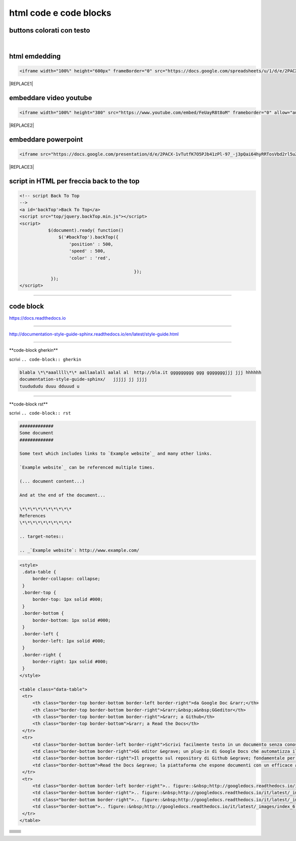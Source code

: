 
.. _h3c5c394db521d25642014a2cd143a:

html code e code blocks
#######################

.. _h436b5279535ab39574d944c194c5b:

buttons colorati con testo
**************************

.. raw:: html

   <p>questo è un colore &nbsp;&nbsp;<button class="btn btn-pill btn-success" type="button"><b>verde</b></button>&nbsp;&nbsp; </span>per un tasto verde</p>

.. raw:: html

   <p>questo è un colore &nbsp;&nbsp;<button class="btn btn-pill btn-info"type="button"><strong>blu</strong></button>&nbsp;&nbsp; per un tasto blu</p>

.. raw:: html

   <p>questo è un colore &nbsp;&nbsp;<span class="btn btn-danger btn-xs">rosso</span>&nbsp;&nbsp; per un tasto rosso</p>

.. raw:: html

   <p>questo è un colore &nbsp;&nbsp;<button type="button" class="btn btn-xs btn-pill btn-warning"><b>marrone</b></button>&nbsp;&nbsp; per un tasto marrone</p>

|

.. _h17143c773422746f363a7e5505727:

html emdedding
**************


.. code:: 

    <iframe width="100%" height="600px" frameBorder="0" src="https://docs.google.com/spreadsheets/u/1/d/e/2PACX-1vRlMpRdyCdLZy6c2UNFk-KJ3dEHq5vyeyMkB4XDUrEBcmUZLJd9NDgjCfeEONqVcnO-Z588ms8g_tOl/pubhtml"></iframe>


|REPLACE1|

.. _h357a422a66b3f2d7360165d78226031:

embeddare video youtube
***********************


.. code:: 

    <iframe width="100%" height="380" src="https://www.youtube.com/embed/FeUayR8t8oM" frameborder="0" allow="autoplay; encrypted-media" allowfullscreen></iframe>


|REPLACE2|

.. _h6049143d7324d802e5b1d80343a34:

embeddare powerpoint
********************


.. code:: 

    <iframe src="https://docs.google.com/presentation/d/e/2PACX-1vTutfK7O5PJb41zPl-97_-j3pQai64hyRRTosVbd2rl5uZ5DwUJ1klOrMrCJlH4DGf4tFG6yZFV4gVQ/embed?start=false&loop=false&delayms=5000" frameborder="0" width="700" height="554" allowfullscreen="true" mozallowfullscreen="true" webkitallowfullscreen="true"></iframe>


|REPLACE3|

.. _h1617e81323d3739152241496067:

script in HTML per freccia back to the top
******************************************


.. code:: 

    <!-- script Back To Top
    -->
    <a id='backTop'>Back To Top</a>
    <script src="top/jquery.backTop.min.js"></script>
    <script>
               $(document).ready( function() 
                   $('#backTop').backTop({
                       'position' : 500,
                       'speed' : 500,
                       'color' : 'red',
    
                                                });
                });
    </script>

--------

.. _h4d4f60106b6a7cd791a7b252e51487f:

code block
**********

https://docs.readthedocs.io

------

http://documentation-style-guide-sphinx.readthedocs.io/en/latest/style-guide.html

------

\*\*code-block gherkin\*\*

scrivi ``.. code-block:: gherkin``

.. code-block:: gherkin

   blabla \*\*aaallll\*\* aallaalall aalal al  http://bla.it ggggggggg ggg gggggggjjj jjj hhhhhh
   documentation-style-guide-sphinx/   jjjjj jj jjjj
   tuudududu duuu dduuud u
  
------

\*\*code-block rst\*\*

scrivi ``.. code-block:: rst``

.. code-block:: rst

  #############
  Some document
  #############

  Some text which includes links to `Example website`_ and many other links.

  `Example website`_ can be referenced multiple times.

  (... document content...)

  And at the end of the document...

  \*\*\*\*\*\*\*\*\*\*
  References
  \*\*\*\*\*\*\*\*\*\*

  .. target-notes::

  .. _`Example website`: http://www.example.com/
  

------
------

.. code:: html

   <style>
    .data-table {
        border-collapse: collapse;
    }
    .border-top {
        border-top: 1px solid #000;
    }
    .border-bottom {
        border-bottom: 1px solid #000;
    }
    .border-left {
        border-left: 1px solid #000;
    }
    .border-right {
        border-right: 1px solid #000;
    }
   </style>

   <table class="data-table">
    <tr>
        <th class="border-top border-bottom border-left border-right">da Google Doc &rarr;</th>
        <th class="border-top border-bottom border-right">&rarr;&nbsp;a&nbsp;GGeditor</th>
        <th class="border-top border-bottom border-right">&rarr; a Github</th>
        <th class="border-top border-bottom">&rarr; a Read the Docs</th>
    </tr>
    <tr>
        <td class="border-bottom border-left border-right">Scrivi facilmente testo in un documento senza conoscere il linguaggio RST</td>
        <td class="border-bottom border-right">GG editor &egrave; un plug-in di Google Docs che automatizza il lavoro di compilazione sul repository di Github</td>
        <td class="border-bottom border-right">Il progetto sul repository di Github &egrave; fondamentale per esporre il documento da pubblicare su Read the Docs</td>
        <td class="border-bottom">Read the Docs &egrave; la piattaforma che espone documenti con un efficace architettura dei contenuti, in un formato usabile da tutte le dimensioni di display e che permette una facile ricerca di parole nel testo</td>
    </tr>
    <tr>
        <td class="border-bottom border-left border-right">.. figure::&nbsp;http://googledocs.readthedocs.io/it/latest/_images/index_3.png</td>
        <td class="border-bottom border-right">.. figure::&nbsp;http://googledocs.readthedocs.io/it/latest/_images/index_4.png</td>
        <td class="border-bottom border-right">.. figure::&nbsp;http://googledocs.readthedocs.io/it/latest/_images/index_5.png</td>
        <td class="border-bottom">.. figure::&nbsp;http://googledocs.readthedocs.io/it/latest/_images/index_6.png</td>
    </tr>
   </table>


+---+-------+
|   |       |
+---+-------+
|   |       |
+---+-------+
|   |       |
+---+-------+
|   |       |
+---+-------+
|   |       |
+---+-------+
|   |       |
+---+-------+
|   |       |
+---+-------+
|   |       |
+---+-------+
|   |       |
+---+-------+


.. bottom of content


.. |REPLACE1| raw:: html

    <iframe width="100%" height="600px" frameBorder="0" src="https://docs.google.com/spreadsheets/u/1/d/e/2PACX-1vRlMpRdyCdLZy6c2UNFk-KJ3dEHq5vyeyMkB4XDUrEBcmUZLJd9NDgjCfeEONqVcnO-Z588ms8g_tOl/pubhtml"></iframe>
.. |REPLACE2| raw:: html

    <iframe width="100%" height="380" src="https://www.youtube.com/embed/FeUayR8t8oM" frameborder="0" allow="autoplay; encrypted-media" allowfullscreen></iframe>
.. |REPLACE3| raw:: html

    <iframe src="https://docs.google.com/presentation/d/e/2PACX-1vTutfK7O5PJb41zPl-97_-j3pQai64hyRRTosVbd2rl5uZ5DwUJ1klOrMrCJlH4DGf4tFG6yZFV4gVQ/embed?start=false&loop=false&delayms=5000" frameborder="0" width="700" height="554" allowfullscreen="true" mozallowfullscreen="true" webkitallowfullscreen="true"></iframe>